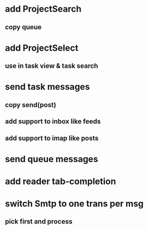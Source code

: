 * add ProjectSearch
** copy queue
* add ProjectSelect
** use in task view & task search
* send task messages
** copy send(post)
** add support to inbox like feeds
** add support to imap like posts
* send queue messages
* add reader tab-completion
* switch Smtp to one trans per msg
** pick first and process
